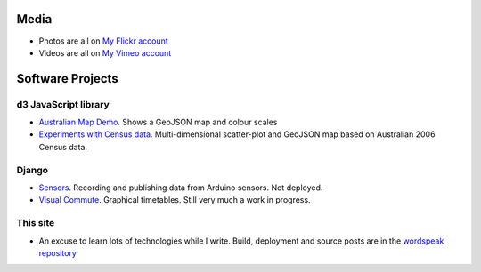 .. title: Software and Media
.. slug: projects
.. date: 2013/01/12 17:56:51
.. tags: 
.. link: 
.. description: 


Media
-----

* Photos are all on `My Flickr account <http://flickr.com/photos/edwin_steele>`_
* Videos are all on `My Vimeo account <http://vimeo.com/edwinsteele/videos>`_

.. How about a favourites album to get people started?

Software Projects
-----------------

d3 JavaScript library
=====================

* `Australian Map Demo </pages/d3/d3-australian-map-demo.html>`_. Shows a GeoJSON map and colour scales
* `Experiments with Census data </pages/d3/d3-nt-sla-map.html>`_. Multi-dimensional scatter-plot and GeoJSON map based on Australian 2006 Census data.

Django
======

* `Sensors <https://github.com/edwinsteele/sensorsproject>`_. Recording and publishing data from Arduino sensors. Not deployed.
* `Visual Commute <https://github.com/edwinsteele/visual-commute>`_. Graphical timetables. Still very much a work in progress.

This site
=========

* An excuse to learn lots of technologies while I write. Build, deployment and source posts are in the `wordspeak repository <https://github.com/edwinsteele/wordspeak.org>`_
